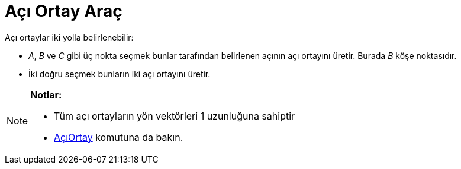 = Açı Ortay Araç
ifdef::env-github[:imagesdir: /tr/modules/ROOT/assets/images]

Açı ortaylar iki yolla belirlenebilir:

* _A_, _B_ ve _C_ gibi üç nokta seçmek bunlar tarafından belirlenen açının açı ortayını üretir. Burada _B_ köşe
noktasıdır.
* İki doğru seçmek bunların iki açı ortayını üretir.

[NOTE]
====

*Notlar:*

* Tüm açı ortayların yön vektörleri 1 uzunluğuna sahiptir
* xref:/commands/AçıOrtay.adoc[AçıOrtay] komutuna da bakın.

====
